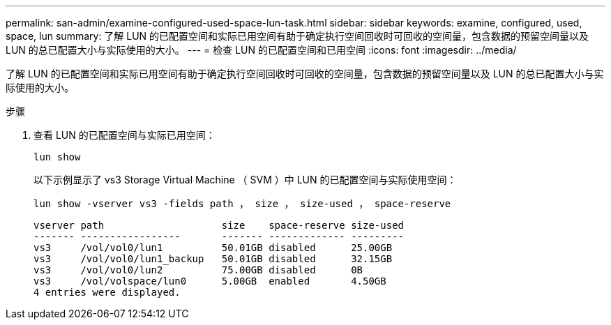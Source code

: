 ---
permalink: san-admin/examine-configured-used-space-lun-task.html 
sidebar: sidebar 
keywords: examine, configured, used, space, lun 
summary: 了解 LUN 的已配置空间和实际已用空间有助于确定执行空间回收时可回收的空间量，包含数据的预留空间量以及 LUN 的总已配置大小与实际使用的大小。 
---
= 检查 LUN 的已配置空间和已用空间
:icons: font
:imagesdir: ../media/


[role="lead"]
了解 LUN 的已配置空间和实际已用空间有助于确定执行空间回收时可回收的空间量，包含数据的预留空间量以及 LUN 的总已配置大小与实际使用的大小。

.步骤
. 查看 LUN 的已配置空间与实际已用空间：
+
`lun show`

+
以下示例显示了 vs3 Storage Virtual Machine （ SVM ）中 LUN 的已配置空间与实际使用空间：

+
`lun show -vserver vs3 -fields path ， size ， size-used ， space-reserve`

+
[listing]
----
vserver path                    size    space-reserve size-used
------- -----------------       ------- ------------- ---------
vs3     /vol/vol0/lun1          50.01GB disabled      25.00GB
vs3     /vol/vol0/lun1_backup   50.01GB disabled      32.15GB
vs3     /vol/vol0/lun2          75.00GB disabled      0B
vs3     /vol/volspace/lun0      5.00GB  enabled       4.50GB
4 entries were displayed.
----

